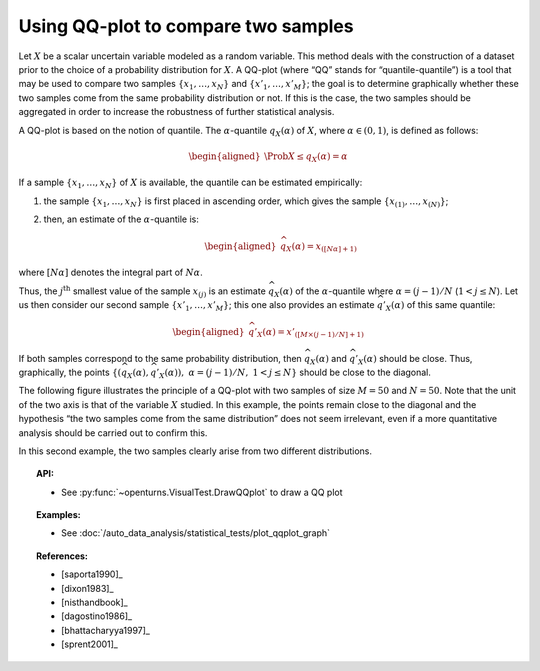 .. _qqplot_graph:

Using QQ-plot to compare two samples
------------------------------------

Let :math:`X` be a scalar uncertain variable modeled as a random
variable. This method deals with the construction of a dataset prior to
the choice of a probability distribution for :math:`X`. A QQ-plot (where
“QQ” stands for “quantile-quantile”) is a tool that may be used to
compare two samples :math:`\left\{x_1,\ldots,x_N \right\}` and
:math:`\left\{x'_1,\ldots,x'_M \right\}`; the goal is to determine
graphically whether these two samples come from the same probability
distribution or not. If this is the case, the two samples should be
aggregated in order to increase the robustness of further statistical
analysis.

A QQ-plot is based on the notion of quantile. The
:math:`\alpha`-quantile :math:`q_{X}(\alpha)` of :math:`X`, where
:math:`\alpha \in (0, 1)`, is defined as follows:

.. math::

   \begin{aligned}
       \Prob{ X \leq q_{X}(\alpha)} = \alpha
     \end{aligned}

If a sample :math:`\left\{x_1,\ldots,x_N \right\}` of :math:`X` is
available, the quantile can be estimated empirically:

#. the sample :math:`\left\{x_1,\ldots,x_N \right\}` is first placed in
   ascending order, which gives the sample
   :math:`\left\{ x_{(1)},\ldots,x_{(N)} \right\}`;

#. then, an estimate of the :math:`\alpha`-quantile is:

   .. math::

      \begin{aligned}
            \widehat{q}_{X}(\alpha) = x_{([N\alpha]+1)}
          \end{aligned}

where :math:`[N\alpha]` denotes the integral part of
:math:`N\alpha`.

Thus, the :math:`j^\textrm{th}` smallest value of the sample
:math:`x_{(j)}` is an estimate :math:`\widehat{q}_{X}(\alpha)` of the
:math:`\alpha`-quantile where :math:`\alpha = (j-1)/N`
(:math:`1 < j \leq N`). Let us then consider our second sample
:math:`\left\{x'_1,\ldots,x'_M \right\}`; this one also provides an
estimate :math:`\widehat{q}'_{X}(\alpha)` of this same quantile:

.. math::

   \begin{aligned}
       \widehat{q}'_{X}(\alpha) = x'_{([M\times(j-1)/N]+1)}
     \end{aligned}

If both samples correspond to the same probability distribution,
then :math:`\widehat{q}_{X}(\alpha)` and
:math:`\widehat{q}'_{X}(\alpha)` should be close. Thus, graphically, the
points
:math:`\left\{ \left( \widehat{q}_{X}(\alpha),\widehat{q}'_{X}(\alpha)\right),\  \alpha = (j-1)/N,\ 1 < j \leq N \right\}`
should be close to the diagonal.

The following figure illustrates the principle of a QQ-plot with two
samples of size :math:`M=50` and :math:`N=50`. Note that the unit of the
two axis is that of the variable :math:`X` studied. In this example, the
points remain close to the diagonal and the hypothesis “the two samples
come from the same distribution” does not seem irrelevant, even if a
more quantitative analysis should be carried out to confirm this.

.. plot::

    import openturns as ot
    from openturns.viewer import View

    ot.RandomGenerator.SetSeed(0)
    distribution = ot.Normal(3.0, 2.0)
    sample = distribution.getSample(150)
    graph = ot.VisualTest.DrawQQplot(sample, distribution)
    View(graph)

.. plot::

    import openturns as ot
    from openturns.viewer import View

    ot.RandomGenerator.SetSeed(0)
    distribution = ot.Normal(3.0, 3.0)
    distribution2 = ot.Normal(2.0, 1.0)
    sample = distribution.getSample(150)
    graph = ot.VisualTest.DrawQQplot(sample, distribution2)
    View(graph)

In this second example, the two samples clearly arise from two different
distributions.


.. topic:: API:

    - See :py:func:`~openturns.VisualTest.DrawQQplot` to draw a QQ plot

.. topic:: Examples:

    - See :doc:`/auto_data_analysis/statistical_tests/plot_qqplot_graph`

.. topic:: References:

    - [saporta1990]_
    - [dixon1983]_
    - [nisthandbook]_
    - [dagostino1986]_
    - [bhattacharyya1997]_
    - [sprent2001]_

